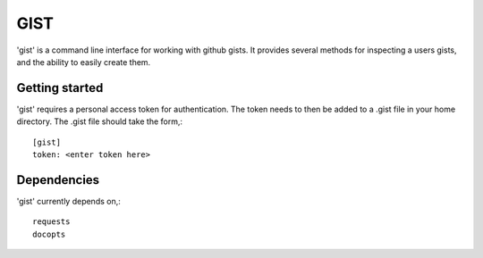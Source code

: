 ==================================================
GIST
==================================================

'gist' is a command line interface for working with github gists. It provides
several methods for inspecting a users gists, and the ability to easily create
them.


Getting started
--------------------------------------------------

'gist' requires a personal access token for authentication. The token needs to
then be added to a .gist file in your home directory. The .gist file should
take the form,::

  [gist]
  token: <enter token here>


Dependencies
--------------------------------------------------

'gist' currently depends on,::

  requests
  docopts



